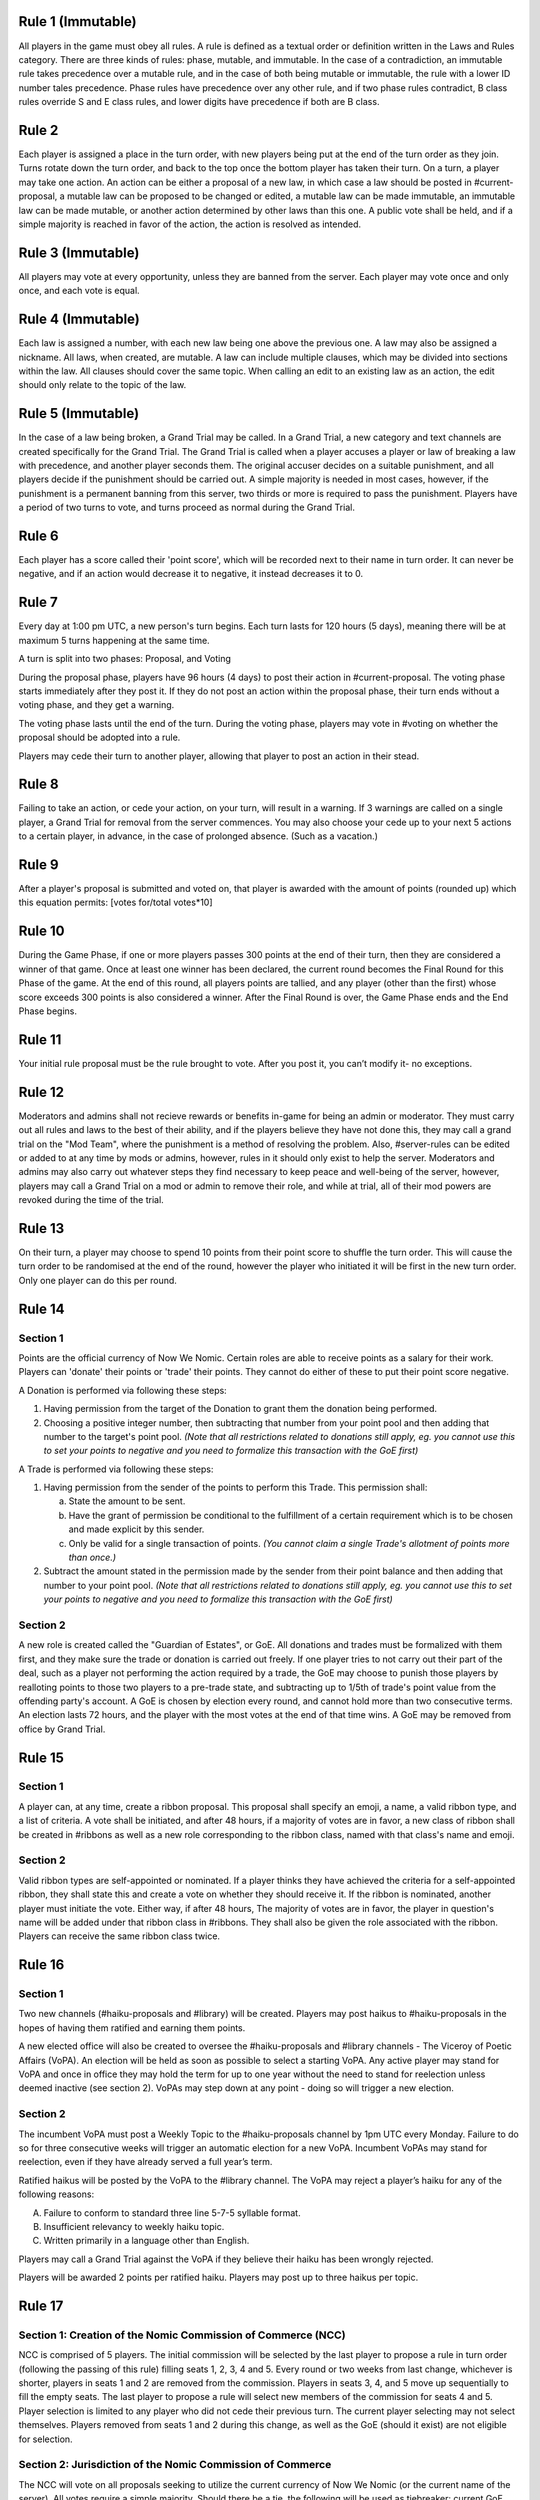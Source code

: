 Rule 1 (Immutable)
==================

All players in the game must obey all rules. A rule is defined as a
textual order or definition written in the Laws and Rules category.
There are three kinds of rules: phase, mutable, and immutable. In the
case of a contradiction, an immutable rule takes precedence over a
mutable rule, and in the case of both being mutable or immutable, the
rule with a lower ID number tales precedence. Phase rules have
precedence over any other rule, and if two phase rules contradict, B
class rules override S and E class rules, and lower digits have
precedence if both are B class.

Rule 2
======

Each player is assigned a place in the turn order, with new players
being put at the end of the turn order as they join. Turns rotate down
the turn order, and back to the top once the bottom player has taken
their turn. On a turn, a player may take one action. An action can be
either a proposal of a new law, in which case a law should be posted in
\#current-proposal, a mutable law can be proposed to be changed or
edited, a mutable law can be made immutable, an immutable law can be
made mutable, or another action determined by other laws than this one.
A public vote shall be held, and if a simple majority is reached in
favor of the action, the action is resolved as intended.

Rule 3 (Immutable)
==================

All players may vote at every opportunity, unless they are banned from
the server. Each player may vote once and only once, and each vote is
equal.

Rule 4 (Immutable)
==================

Each law is assigned a number, with each new law being one above the
previous one. A law may also be assigned a nickname. All laws, when
created, are mutable. A law can include multiple clauses, which may be
divided into sections within the law. All clauses should cover the same
topic. When calling an edit to an existing law as an action, the edit
should only relate to the topic of the law.

Rule 5 (Immutable)
==================

In the case of a law being broken, a Grand Trial may be called. In a
Grand Trial, a new category and text channels are created specifically
for the Grand Trial. The Grand Trial is called when a player accuses a
player or law of breaking a law with precedence, and another player
seconds them. The original accuser decides on a suitable punishment,
and all players decide if the punishment should be carried out. A simple
majority is needed in most cases, however, if the punishment is a
permanent banning from this server, two thirds or more is required to
pass the punishment. Players have a period of two turns to vote, and
turns proceed as normal during the Grand Trial.

Rule 6
======

Each player has a score called their 'point score', which will be
recorded next to their name in turn order. It can never be negative, and
if an action would  decrease it to negative, it instead decreases it to
0.

Rule 7
======

Every day at 1:00 pm UTC, a new person's turn begins. Each turn lasts
for 120 hours (5 days), meaning there will be at maximum 5 turns
happening at the same time.

A turn is split into two phases: Proposal, and Voting

During the proposal phase, players have 96 hours (4 days) to post their
action in #current-proposal. The voting phase starts immediately after
they post it. If they do not post an action within the proposal phase,
their turn ends without a voting phase, and they get a warning.

The voting phase lasts until the end of the turn. During the voting
phase, players may vote in #voting on whether the proposal should be
adopted into a rule.

Players may cede their turn to another player, allowing that player to
post an action in their stead. 

Rule 8
======

Failing to take an action, or cede your action, on your turn, will
result in a warning. If 3 warnings are called on a single player, a
Grand Trial for removal from the server commences. You may also choose
your cede up to your next 5 actions to a certain player, in advance,
in the case of prolonged absence. (Such as a vacation.)

Rule 9
======

After a player's proposal is submitted and voted on, that player is
awarded with the amount of points (rounded up) which this equation
permits: [votes for/total votes*10]

Rule 10
=======

During the Game Phase, if one or more players passes 300 points at the
end of their turn, then they are considered a winner of that game. Once
at least one winner has been declared, the current round becomes the
Final Round for this Phase of the game. At the end of this round, all
players points are tallied, and any player (other than the first) whose
score exceeds 300 points is also considered a winner. After the Final
Round is over, the Game Phase ends and the End Phase begins.

Rule 11
=======

Your initial rule proposal must be the rule brought to vote. After you
post it, you can’t modify it- no exceptions.

Rule 12
=======

Moderators and admins shall not recieve rewards or benefits in-game for
being an admin or moderator. They must carry out all rules and laws to
the best of their ability, and if the players believe they have not done
this, they may call a grand trial on the "Mod Team", where the
punishment is a method of resolving the problem. Also, \#server-rules
can be edited or added to at any time by mods or admins, however, rules
in it should only exist to help the server. Moderators and admins may
also carry out whatever steps they find necessary to keep peace and
well-being of the server, however, players may call a Grand Trial on a
mod or admin to remove their role, and while at trial, all of their mod
powers are revoked during the time of the trial.

Rule 13
=======

On their turn, a player may choose to spend 10 points from their point
score to shuffle the turn order. This will cause the turn order to be
randomised at the end of the round, however the player who initiated it
will be first in the new turn order. Only one player can do this per
round.

Rule 14
=======

Section 1
---------

Points are the official currency of Now We Nomic. Certain roles are able
to receive points as a salary for their work. Players can 'donate' their
points or 'trade' their points.  They cannot do either of these to put
their point score negative.

A Donation is performed via following these steps:

1. Having permission from the target of the Donation to grant them the
   donation being performed.
2. Choosing a positive integer number, then subtracting that number from
   your point pool and then adding that number to the target's point
   pool. *(Note that all restrictions related to donations still apply,
   eg. you cannot use this to set your points to negative and you need
   to formalize this transaction with the GoE first)*

A Trade is performed via following these steps:

1. Having permission from the sender of the points to perform this
   Trade. This permission shall:
   
   a. State the amount to be sent.
   b. Have the grant of permission be conditional to the fulfillment of
      a certain requirement which is to be chosen and made explicit by
      this sender.
   c. Only be valid for a single transaction of points. *(You cannot
      claim a single Trade's allotment of points more than once.)*
2. Subtract the amount stated in the permission made by the sender from
   their point balance and then adding that number to your point pool.
   *(Note that all restrictions related to donations still apply, eg.
   you cannot use this to set your points to negative and you need to
   formalize this transaction with the GoE first)*

Section 2
---------

A new role is created called the "Guardian of Estates", or GoE. All
donations and trades must be formalized with them first, and they make
sure the trade or donation is carried out freely. If one player tries to
not carry out their part of the deal, such as a player not performing
the action required by a trade, the GoE may choose to punish those
players by realloting points to those two players to a pre-trade state,
and subtracting up to 1/5th of trade's point value from the offending
party's account. A GoE is chosen by election every round, and cannot
hold more than two consecutive terms. An election lasts 72 hours, and
the player with the most votes at the end of that time wins. A GoE may
be removed from office by Grand Trial. 

Rule 15
=======

Section 1
---------

A player can, at any time, create a ribbon proposal. This proposal shall
specify an emoji, a name, a valid ribbon type, and a list of criteria. A
vote shall be initiated, and after 48 hours, if a majority of votes are
in favor, a new class of ribbon shall be created in #ribbons as well as
a new role corresponding to the ribbon class, named with that class's
name and emoji.

Section 2
---------

Valid ribbon types are self-appointed or nominated. If a player thinks
they have achieved the criteria for a self-appointed ribbon, they shall
state this and create a vote on whether they should receive it. If the
ribbon is nominated, another player must initiate the vote. Either way,
if after 48 hours, The majority of votes are in favor, the player in
question's name will be added under that ribbon class in #ribbons. They
shall also be given the role associated with the ribbon. Players can
receive the same ribbon class twice.

Rule 16
=======

Section 1
---------

Two new channels (#haiku-proposals and #library) will be created.
Players may post haikus to #haiku-proposals in the hopes of having them
ratified and earning them points.

A new elected office will also be created to oversee the
#haiku-proposals and #library channels - The Viceroy of Poetic Affairs
(VoPA). An election will be held as soon as possible to select a
starting VoPA. Any active player may stand for VoPA and once in office
they may hold the term for up to one year without the need to stand for
reelection unless deemed inactive (see section 2). VoPAs may step down
at any point - doing so will trigger a new election.

Section 2
---------

The incumbent VoPA must post a Weekly Topic to the #haiku-proposals
channel by 1pm UTC every Monday. Failure to do so for three consecutive
weeks will trigger an automatic election for a new VoPA. Incumbent VoPAs
may stand for reelection, even if they have already served a full year’s
term.

Ratified haikus will be posted by the VoPA to the #library channel. The
VoPA may reject a player’s haiku for any of the following reasons:

A. Failure to conform to standard three line 5-7-5 syllable format.
B. Insufficient relevancy to weekly haiku topic.
C. Written primarily in a language other than English.

Players may call a Grand Trial against the VoPA if they believe their
haiku has been wrongly rejected.

Players will be awarded 2 points per ratified haiku. Players may post up
to three haikus per topic.

Rule 17
=======

Section 1: Creation of the Nomic Commission of Commerce (NCC)
-------------------------------------------------------------

NCC is comprised of 5 players. The initial commission will be selected
by the last player to propose a rule in turn order (following the
passing of this rule) filling seats 1, 2, 3, 4 and 5. Every round or two
weeks from last change, whichever is shorter, players in seats 1 and 2
are removed from the commission. Players in seats 3, 4, and 5 move up
sequentially to fill the empty seats. The last player to propose a rule
will select new members of the commission for seats 4 and 5. Player
selection is limited to any player who did not cede their previous turn.
The current player selecting may not select themselves. Players removed
from seats 1 and 2 during this change, as well as the GoE (should it
exist) are not eligible for selection.

Section 2: Jurisdiction of the Nomic Commission of Commerce
-----------------------------------------------------------

The NCC will vote on all proposals seeking to utilize the current
currency of Now We Nomic (or the current name of the server). All votes
require a simple majority. Should there be a tie, the following will be
used as tiebreaker: current GoE, then the last player to propose. This
order of succession will conclude as soon as a tie is broken. Any
proposal brought before the NCC, owned by a sitting member of the NCC,
requires that member to recuse themselves from the vote. Transactions,
such as the sale of goods and services is classified under trade.
Actions listed under Rule 2 such as a proposal of a new rule are not
subject to NCC rulings. Items are as follows:

A. Loans: Separate from a donation or trade, this is specifically the
   giving of currency with the expectation of the initial amount plus
   interest to be repaid some period of time later. This formal contract
   will be voted on by the NCC and enforced by the GoE (or current title
   of position in Rule 14, Section 2).  If an enforcer is not present,
   Seat 1 of the NCC will serve in this capacity.

B. Corporations: Corporations are institutes which can be built by
   players using the current currency. The formation of a corporation
   will be voted on by the NCC based on the Proposal of Business (PoB)
   submitted to the commission. The PoB must include: Cost to found
   Corporation, List of Player Owners (equity holders), Breakdown of
   Profit Sharing, representative(s) to act on behalf of the
   corporation, and Goods and Services provided by corporation.
   Corporations are not players. Points under the ownership of a
   corporation may only be used to pay equity holders of the
   corporation, to produce a good listed in the PoB, or to provide a
   service listed under the PoB.

C. Goods and Services: A good is any property created by an entity
   (player, corporation, etc...). A service is any act done by an
   entity with the expectation of payment in the form of currency. All
   goods and services must be approved by the NCC before they may be
   created, manufactured, or otherwise acted upon. Each good and service
   must have a formal price, cost of production, and benefit to consumer
   listed. Each of these are subject to change at any time, but the
   change must be brought before the NCC before being finalized.
   Benefits can be classified under two categories: static and
   activated. Static benefits happen naturally on their own with no
   additional input from the user, usually over a set time frame such as
   a round. Activated benefits should require some cost to use, i.e.
   spend points, but provide the user a benefit in the end. Activated
   items can be used during any turn. A formal list of all approved
   goods and services will be kept by the NCC. Should anything need to
   be removed from the list, a special vote can be called on by Seat 1
   of the current NCC. The creator of a good or service will have
   exclusive rights to their product for the duration of the round which
   it is first created. Following this time period, other entities may
   provide a similar good. Should a violation be perceived, this matter
   will be handled by the NCC. Appeals will then be heard by calling a
   grand trial.

Section 3: Payment and Anti-Corruption
--------------------------------------

Each member of the NCC will receive 15 units of the official currency
at the end of each round. This occurs before removal from seats. NCC
members are prohibited from accepting bribes in the form of donations or
payment for the exchange of approval for one of the items listed above.
A grand trial should be immediately called if any bribery is suspected.
Violation, or the attempt there of, is punishable by fine or, in some
cases, a ban from Now We Nomic (or current name of server).

Section 4: Record Keeping
-------------------------

Each Player shall have a list of owned items stored on a channel,
#playeritems. The list of approved goods and services will be listed
under a channel, #Marketplace. All properties listed above will be
listed (price, distributor, benefits/uses, etc.). Item usage should
have its own channel as well to monitor the actions of players. The NCC
will need its own channel for proposals, and each member of the NCC will
be listed in their respective seat in said channel. Should any other
channel be deemed necessary, it will be created with the approval of the
Mod team.
